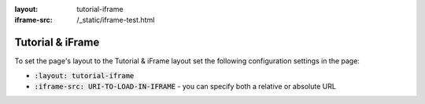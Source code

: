 :layout: tutorial-iframe
:iframe-src: /_static/iframe-test.html

Tutorial & iFrame
#################

To set the page's layout to the Tutorial & iFrame layout set the following configuration settings in the page:

* :code:`:layout: tutorial-iframe`
* :code:`:iframe-src: URI-TO-LOAD-IN-IFRAME` - you can specify both a relative or absolute URL
